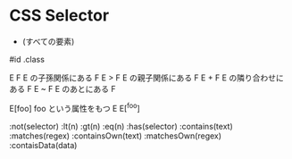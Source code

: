 #+STARTUP: showall indent

* CSS Selector

 * (すべての要素)
#id
.class

E F     E の子孫関係にある F
E > F   E の親子関係にある F
E + F   E の隣り合わせにある F
E ~ F   E のあとにある F

E[foo]  foo という属性をもつ E
E[^foo]

:not(selector)
:lt(n)
:gt(n)
:eq(n)
:has(selector)
:contains(text)
:matches(regex)
:containsOwn(text)
:matchesOwn(regex)
:contaisData(data)
